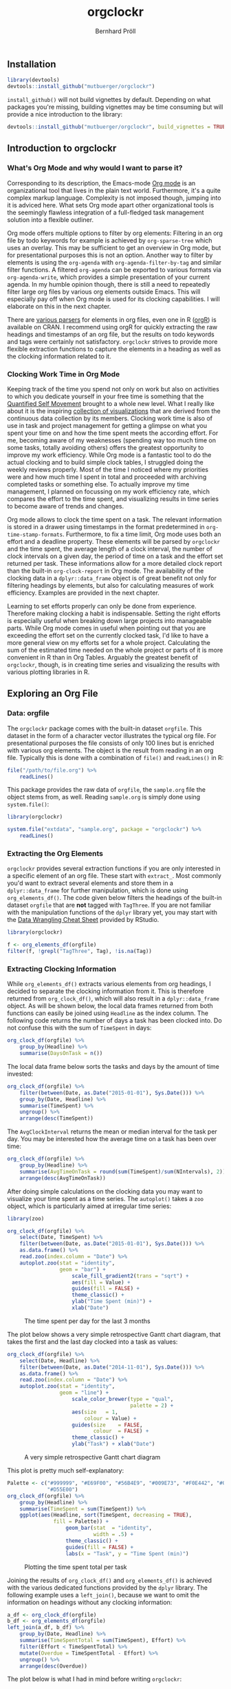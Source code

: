 #+PROPERTY: header-args:R :session :width 800 :exports both :colnames yes
#+OPTIONS: toc:nil
#+TITLE: orgclockr
#+AUTHOR: Bernhard Pröll

** COMMENT Prepare Document
#+BEGIN_SRC elisp :exports none :results silent
(goto-char (point-min))
(while (re-search-forward "^#\\+RESULTS:\n\\[\\[file:~/octopress/source" nil t)
  (replace-match "[[http://mutbuerger.github.io")
)
#+END_SRC

** Installation
#+BEGIN_SRC R :results output :colnames yes
library(devtools)
devtools::install_github("mutbuerger/orgclockr")
#+END_SRC

=install_github()= will not build vignettes by default. Depending on what packages you're missing, building vignettes may be time consuming but will provide a nice introduction to the library:

#+BEGIN_SRC r :results output :colnames yes
devtools::install_github("mutbuerger/orgclockr", build_vignettes = TRUE)
#+END_SRC

** Introduction to orgclockr
*** What's Org Mode and why would I want to parse it?

Corresponding to its description, the Emacs-mode [[http://orgmode.org/manual/index.html#Top][Org mode]] is an organizational tool that lives in the plain text world. Furthermore, it's a quite complex markup language. Complexity is not imposed though, jumping into it is adviced here. What sets Org mode apart other organizational tools is the seemingly flawless integration of a full-fledged task management solution into a flexible outliner.

Org mode offers multiple options to filter by org elements: Filtering in an org file by todo keywords for example is achieved by =org-sparse-tree= which uses an overlay. This may be sufficient to get an overview in Org mode, but for presentational purposes this is not an option. Another way to filter by elements is using the =org-agenda= with =org-agenda-filter-by-tag= and similar filter functions. A filtered =org-agenda= can be exported to various formats via =org-agenda-write=, which provides a simple presentation of your current agenda. In my humble opinion though, there is still a need to repeatedly filter large org files by various org elements outside Emacs. This will especially pay off when Org mode is used for its clocking capabilities. I will elaborate on this in the next chapter.

There are [[http://orgmode.org/worg/org-tools/][various parsers]] for elements in org files, even one in R ([[http://cran.r-project.org/web/packages/orgR/index.html][orgR]]) is available on CRAN. I recommend using orgR for quickly extracting the raw headings and timestamps of an org file, but the results on todo keywords and tags were certainly not satisfactory. =orgclockr= strives to provide more flexible extraction functions to capture the elements in a heading as well as the clocking information related to it.

*** Clocking Work Time in Org Mode

Keeping track of the time you spend not only on work but also on activities to which you dedicate yourself in your free time is something that the [[http://quantifiedself.com/][Quantified Self Movement]] brought to a whole new level. What I really like about it is the inspiring [[http://quantifiedself.com/data-visualization/][collection of visualizations]] that are derived from the continuous data collection by its members. Clocking work time is also of use in task and project management for getting a glimpse on what you spent your time on and how the time spent meets the according effort. For me, becoming aware of my weaknesses (spending way too much time on some tasks, totally avoiding others) offers the greatest opportunity to improve my work efficiency. While Org mode is a fantastic tool to do the actual clocking and to build simple clock tables, I struggled doing the weekly reviews properly. Most of the time I noticed where my priorities were and how much time I spent in total and proceeded with archiving completed tasks or something else. To actually improve my time management, I planned on focussing on my work efficiency rate, which compares the effort to the time spent, and visualizing results in time series to become aware of trends and changes.

Org mode allows to clock the time spent on a task. The relevant information is stored in a drawer using timestamps in the format predetermined in =org-time-stamp-formats=. Furthermore, to fix a time limit, Org mode uses both an effort and a deadline property. These elements will be parsed by =orgclockr= and the time spent, the average length of a clock interval, the number of clock intervals on a given day, the period of time on a task and the effort set returned per task. These informations allow for a more detailed clock report than the built-in =org-clock-report= in Org mode. The availability of the clocking data in a =dplyr::data_frame= object is of great benefit not only for filtering headings by elements, but also for calculating measures of work efficiency. Examples are provided in the next chapter.

Learning to set efforts properly can only be done from experience. Therefore making clocking a habit is indispensable. Setting the right efforts is especially useful when breaking down large projects into manageable parts. While Org mode comes in useful when pointing out that you are exceeding the effort set on the currently clocked task, I'd like to have a more general view on my efforts set for a whole project. Calculating the sum of the estimated time needed on the whole project or parts of it is more convenient in R than in Org Tables. Arguably the greatest benefit  of =orgclockr=, though, is in creating time series and visualizing the results with various plotting libraries in R.

** Exploring an Org File
*** Data: orgfile
The =orgclockr= package comes with the built-in dataset =orgfile=. This dataset in the form of a character vector illustrates the typical org file. For presentational purposes the file consists of only 100 lines but is enriched with various org elements. The object is the result from reading in an org file. Typically this is done with a combination of =file()= and =readLines()= in R:

#+BEGIN_SRC R :results none :colnames yes :eval no :ravel eval=FALSE
file("/path/to/file.org") %>%
    readLines()
#+END_SRC

This package provides the raw data of =orgfile=, the =sample.org= file the object stems from, as well. Reading =sample.org= is simply done using =system.file()=:

#+BEGIN_SRC R :results none :colnames yes :eval no :ravel eval=FALSE
library(orgclockr)

system.file("extdata", "sample.org", package = "orgclockr") %>%
    readLines()
#+END_SRC

*** Extracting the Org Elements
=orgclockr= provides several extraction functions if you are only interested in a specific element of an org file. These start with =extract_=. Most commonly you'd want to extract several elements and store them in a =dplyr::data_frame= for further manipulation, which is done using =org_elements_df()=. The code given below filters the headings of the built-in dataset =orgfile= that are *not* tagged with =TagThree=. If you are not familiar with the manipulation functions of the =dplyr= library yet, you may start with the [[http://www.rstudio.com/resources/cheatsheets/][Data Wrangling Cheat Sheet]] provided by RStudio.

#+BEGIN_SRC R :results value :colnames yes :ravel message=FALSE, warning=FALSE
library(orgclockr)

f <- org_elements_df(orgfile)
filter(f, !grepl("TagThree", Tag), !is.na(Tag))
#+END_SRC

#+ATTR_HTML: :border 2 :rules all :frame border :align center
#+CAPTION: Filtering tasks that are not tagged with =TagThree=
#+RESULTS:
| Headline   | Category    | Tag           | Level | State | Deadline | Effort |
|------------+-------------+---------------+-------+-------+----------+--------|
| HeadingOne | CategoryOne | TagOne        |     1 | nil   | nil      | nil    |
| TaskOne    | nil         | TagOne TagTwo |     2 | TODO  | nil      | nil    |

*** Extracting Clocking Information
While =org_elements_df()= extracts various elements from org headings, I decided to separate the clocking information from it. This is therefore returned from =org_clock_df()=, which will also result in a =dplyr::data_frame= object. As will be shown below, the local data frames returned from both functions can easily be joined using =Headline= as the index column. The following code returns the number of days a task has been clocked into. Do not confuse this with the sum of =TimeSpent= in days:

#+BEGIN_SRC R :results value
org_clock_df(orgfile) %>%
    group_by(Headline) %>%
    summarise(DaysOnTask = n())
#+END_SRC

#+CAPTION: Days on task
#+RESULTS:
| Headline  | DaysOnTask |
|-----------+------------|
| TaskEight |          2 |
| TaskFive  |          2 |
| TaskNine  |          1 |
| TaskSeven |          1 |
| TaskSix   |          5 |
| TaskTen   |          1 |
| TaskTwo   |          2 |

The local data frame below sorts the tasks and days by the amount of time invested:

#+BEGIN_SRC R :results value
org_clock_df(orgfile) %>%
    filter(between(Date, as.Date("2015-01-01"), Sys.Date())) %>%
    group_by(Date, Headline) %>%
    summarise(TimeSpent) %>%
    ungroup() %>%
    arrange(desc(TimeSpent))
#+END_SRC

#+CAPTION: Filtering the last 60 days and sort by time spent
#+RESULTS:
|       Date | Headline  | TimeSpent |
|------------+-----------+-----------|
| 2015-01-19 | TaskTen   |       334 |
| 2015-01-20 | TaskEight |       129 |
| 2015-01-05 | TaskSeven |       122 |
| 2015-02-28 | TaskFive  |        51 |
| 2015-01-01 | TaskSix   |        34 |
| 2015-02-05 | TaskEight |        23 |
| 2015-03-01 | TaskFive  |         6 |
| 2015-01-19 | TaskNine  |         2 |

The =AvgClockInterval= returns the mean or median interval for the task per day. You may be interested how the average time on a task has been over time:

#+BEGIN_SRC R :results value :colnames yes
org_clock_df(orgfile) %>%
    group_by(Headline) %>%
    summarise(AvgTimeOnTask = round(sum(TimeSpent)/sum(NIntervals), 2)) %>%
    arrange(desc(AvgTimeOnTask))
#+END_SRC

#+CAPTION: The average clock interval per task
#+RESULTS:
| Headline  | AvgTimeOnTask |
|-----------+---------------|
| TaskSeven |           122 |
| TaskTen   |         55.67 |
| TaskEight |         50.67 |
| TaskSix   |          46.4 |
| TaskTwo   |          10.5 |
| TaskFive  |           9.5 |
| TaskNine  |             2 |

After doing simple calculations on the clocking data you may want to visualize your time spent as a time series. The =autoplot()= takes a =zoo= object, which is particularly aimed at irregular time series:

#+BEGIN_SRC R :results graphics :file "~/octopress/source/images/orgclockr1.png" :ravel message=FALSE, warning=FALSE, fig.width=7, fig.height=5, fig.cap='The time spent per day for the last 3 months'
library(zoo)

org_clock_df(orgfile) %>%
    select(Date, TimeSpent) %>%
    filter(between(Date, as.Date("2015-01-01"), Sys.Date())) %>%
    as.data.frame() %>%
    read.zoo(index.column = "Date") %>%
    autoplot.zoo(stat = "identity",
                 geom = "bar") +
                     scale_fill_gradient2(trans = "sqrt") +
                     aes(fill = Value) +
                     guides(fill = FALSE) +
                     theme_classic() +
                     ylab("Time Spent (min)") +
                     xlab("Date")
#+END_SRC

#+CAPTION: The time spent per day for the last 3 months
[[http://mutbuerger.github.io/images/orgclockr1.png]]

The plot below shows a very simple retrospective Gantt chart diagram, that takes the first and the last day clocked into a task as values:

#+BEGIN_SRC R :results graphics :file "~/octopress/source/images/orgclockr2.png" :ravel message=FALSE, warning=FALSE, fig.cap='A very simple retrospective Gantt chart diagram'
org_clock_df(orgfile) %>%
    select(Date, Headline) %>%
    filter(between(Date, as.Date("2014-11-01"), Sys.Date())) %>%
    as.data.frame() %>%
    read.zoo(index.column = "Date") %>%
    autoplot.zoo(stat = "identity",
                 geom = "line") +
                     scale_color_brewer(type = "qual",
                                        palette = 2) +
                     aes(size	= 1,
                         colour = Value) +
                     guides(size	= FALSE,
                            colour	= FALSE) +
                     theme_classic() +
                     ylab("Task") + xlab("Date")
#+END_SRC

#+CAPTION: A very simple retrospective Gantt chart diagram
[[http://mutbuerger.github.io/images/orgclockr2.png]]

This plot is pretty much self-explanatory:

#+BEGIN_SRC R :results graphics :file "~/octopress/source/images/orgclockr3.png" :ravel message=FALSE, warning=FALSE, fig.cap='Plotting the time spent total per task'
Palette <- c("#999999", "#E69F00", "#56B4E9", "#009E73", "#F0E442", "#0072B2",
             "#D55E00")
org_clock_df(orgfile) %>%
    group_by(Headline) %>%
    summarise(TimeSpent = sum(TimeSpent)) %>%
    ggplot(aes(Headline, sort(TimeSpent, decreasing = TRUE),
               fill = Palette)) +
                   geom_bar(stat  = "identity",
                            width = .5) +
                   theme_classic() +
                   guides(fill = FALSE) +
                   labs(x = "Task", y = "Time Spent (min)")
#+END_SRC

#+CAPTION: Plotting the time spent total per task
[[http://mutbuerger.github.io/images/orgclockr3.png]]

Joining the results of =org_clock_df()= and =org_elements_df()= is achieved with the various dedicated functions provided by the =dplyr= library. The following example uses a =left_join()=, because we want to omit the information on headings without any clocking information:

#+BEGIN_SRC R :results value :ravel message=FALSE, warning=FALSE
a_df <- org_clock_df(orgfile)
b_df <- org_elements_df(orgfile)
left_join(a_df, b_df) %>%
    group_by(Date, Headline) %>%
    summarise(TimeSpentTotal = sum(TimeSpent), Effort) %>%
    filter(Effort < TimeSpentTotal) %>%
    mutate(Overdue = TimeSpentTotal - Effort) %>%
    ungroup() %>%
    arrange(desc(Overdue))
#+END_SRC

#+CAPTION: Sorting tasks by the amount of time they are overdue
#+RESULTS:
|       Date | Headline  | TimeSpentTotal | Effort | Overdue |
|------------+-----------+----------------+--------+---------|
| 2015-01-19 | TaskTen   |            334 |     25 |     309 |
| 2015-01-20 | TaskEight |            129 |     25 |     104 |
| 2015-01-05 | TaskSeven |            122 |     30 |      92 |
| 2014-12-21 | TaskSix   |             90 |     60 |      30 |

The plot below is what I had in mind before writing =orgclockr=:

#+BEGIN_SRC R :results graphics :file "~/octopress/source/images/orgclockr4.png" :ravel message=FALSE, warning=FALSE, fig.cap='Compare the time spent per task to the effort set'
library(tidyr)

left_join(a_df, b_df) %>%
    select(Date, Headline, TimeSpent, Effort) %>%
    filter(!is.na(Effort)) %>%
    group_by(Headline) %>%
    summarise(TimeSpent = sum(TimeSpent),
              Effort = unique(Effort)) %>%
                  tidyr::gather(Variable, Value, TimeSpent:Effort) %>%
                  as.data.frame() %>%
                  ggplot() +
                  aes(Headline, Value,
                      fill = Variable) +
                          scale_fill_brewer(type = "qual",
                                            palette = 7) +
                          geom_bar(stat		= "identity",
                                   position	= "dodge") +
                                       theme_classic() +
                                       theme(legend.title	= element_blank(),
                                             legend.position	= "bottom") +
                          labs(x = "Task", y = "Time (min)")
#+END_SRC

#+CAPTION: Compare the time spent per task to the effort set
[[http://mutbuerger.github.io/images/orgclockr4.png]]

We got a striking example of mostly under estimates and one over estimate here. This obviously should be avoided. The preceeding plot clearly suggests horrible work efficiency rates for the tasks depicted with the sole exception of =TaskTwo= near the desired value of one:

#+BEGIN_SRC R :results value :colnames yes :ravel message=FALSE, warning=FALSE
left_join(a_df, b_df) %>%
    select(Date, Headline, TimeSpent, Effort) %>%
    filter(!is.na(Effort)) %>%
    group_by(Headline) %>%
    summarise(TimeSpent = sum(TimeSpent),
              Effort = unique(Effort)) %>%
                  mutate(EfficiencyRate = round(Effort/TimeSpent, 2))
#+END_SRC

#+CAPTION: Calculating the work efficiency rate
#+RESULTS:
| Headline  | TimeSpent | Effort | EfficiencyRate |
|-----------+-----------+--------+----------------|
| TaskEight |       152 |     25 |           0.16 |
| TaskNine  |         2 |    240 |            120 |
| TaskSeven |       122 |     30 |           0.25 |
| TaskSix   |       232 |     60 |           0.26 |
| TaskTen   |       334 |     25 |           0.07 |
| TaskTwo   |        21 |     20 |           0.95 |

** Limitations
This section may and hopefully will undergo changes in the future, so the list below is also a development roadmap:

- [ ] Currently the tag inheritance provided by the =inherit_tags= parameter in =org_elements_df()= and the =inherit= parameter in =extract_tags()= only works for level one tags.
- [ ] For simplicity reasons, clock intervals are not split at midnight. Keep this in mind when clocking for long periods of time spanning from one day to the next. This may impair the meaningfulness of the =TimeSpent= in =org_clock_df()=.
- [ ] Currently =orgclockr= doesn't parse the =ARCHIVE_ITAGS= and =ARCHIVE_CATEGORY= in archived org files.
** Further Reading
- http://sachachua.com/blog/2007/12/clocking-time-with-emacs-org/
- http://doc.norang.ca/org-mode.html#Clocking
- http://orgmode.org/manual/Clocking-work-time.html#Clocking-work-time
